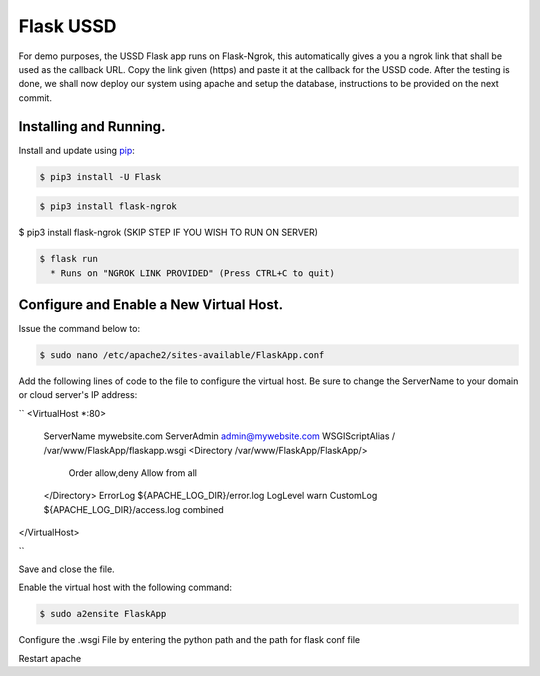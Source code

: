 Flask USSD
==========

For demo purposes, the USSD Flask app runs on Flask-Ngrok, this automatically gives a you a ngrok link that shall be used as the callback URL. 
Copy the link given (https) and paste it at the callback for the USSD code.
After the testing is done, we shall now deploy our system using apache and setup the database, instructions to be provided on the next commit.


Installing and Running.
-----------------------

Install and update using `pip`_:

.. code-block:: text

    $ pip3 install -U Flask

.. _pip: https://pip.pypa.io/en/stable/quickstart/


.. code-block:: text

    $ pip3 install flask-ngrok


.. code-block:: text

$ pip3 install flask-ngrok (SKIP STEP IF YOU WISH TO RUN ON SERVER)

.. code-block:: text

    $ flask run
      * Runs on "NGROK LINK PROVIDED" (Press CTRL+C to quit)

Configure and Enable a New Virtual Host.
-----------------------------------------

Issue the command below to:

.. code-block:: text

    $ sudo nano /etc/apache2/sites-available/FlaskApp.conf

Add the following lines of code to the file to configure the virtual host. Be sure to change the ServerName to your domain or cloud server's IP address:

``
<VirtualHost *:80>
		ServerName mywebsite.com
		ServerAdmin admin@mywebsite.com
		WSGIScriptAlias / /var/www/FlaskApp/flaskapp.wsgi
		<Directory /var/www/FlaskApp/FlaskApp/>
			Order allow,deny
			Allow from all
		</Directory>
		ErrorLog ${APACHE_LOG_DIR}/error.log
		LogLevel warn
		CustomLog ${APACHE_LOG_DIR}/access.log combined
</VirtualHost>

``

Save and close the file.

Enable the virtual host with the following command:

.. code-block:: text

    $ sudo a2ensite FlaskApp
    
Configure the .wsgi File by entering the python path and the path for flask conf file

Restart apache
